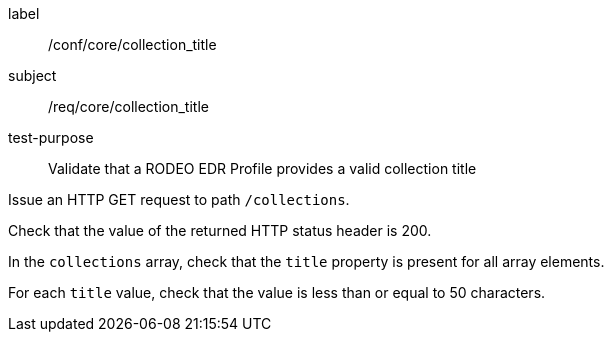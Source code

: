 [[ats_core_collection_title]]
====
[%metadata]
label:: /conf/core/collection_title
subject:: /req/core/collection_title
test-purpose:: Validate that a RODEO EDR Profile provides a valid collection title

[.component,class=test method]
=====

[.component,class=step]
--
Issue an HTTP GET request to path `/collections`.
--

[.component,class=step]
--
Check that the value of the returned HTTP status header is 200.
--

[.component,class=step]
--
In the `collections` array, check that the `title` property is present for all array elements.
--

[.component,class=step]
--
For each `title` value, check that the value is less than or equal to 50 characters.
--

=====

====
